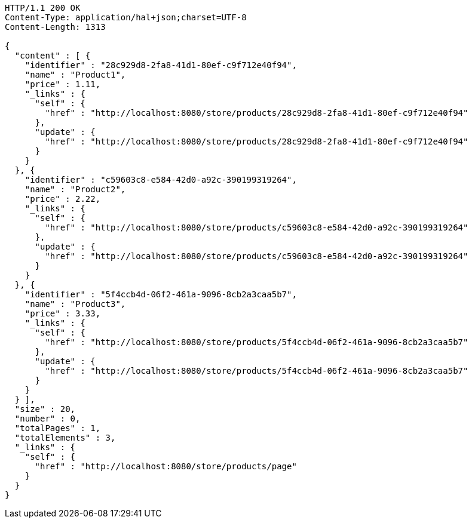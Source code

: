 [source,http,options="nowrap"]
----
HTTP/1.1 200 OK
Content-Type: application/hal+json;charset=UTF-8
Content-Length: 1313

{
  "content" : [ {
    "identifier" : "28c929d8-2fa8-41d1-80ef-c9f712e40f94",
    "name" : "Product1",
    "price" : 1.11,
    "_links" : {
      "self" : {
        "href" : "http://localhost:8080/store/products/28c929d8-2fa8-41d1-80ef-c9f712e40f94"
      },
      "update" : {
        "href" : "http://localhost:8080/store/products/28c929d8-2fa8-41d1-80ef-c9f712e40f94"
      }
    }
  }, {
    "identifier" : "c59603c8-e584-42d0-a92c-390199319264",
    "name" : "Product2",
    "price" : 2.22,
    "_links" : {
      "self" : {
        "href" : "http://localhost:8080/store/products/c59603c8-e584-42d0-a92c-390199319264"
      },
      "update" : {
        "href" : "http://localhost:8080/store/products/c59603c8-e584-42d0-a92c-390199319264"
      }
    }
  }, {
    "identifier" : "5f4ccb4d-06f2-461a-9096-8cb2a3caa5b7",
    "name" : "Product3",
    "price" : 3.33,
    "_links" : {
      "self" : {
        "href" : "http://localhost:8080/store/products/5f4ccb4d-06f2-461a-9096-8cb2a3caa5b7"
      },
      "update" : {
        "href" : "http://localhost:8080/store/products/5f4ccb4d-06f2-461a-9096-8cb2a3caa5b7"
      }
    }
  } ],
  "size" : 20,
  "number" : 0,
  "totalPages" : 1,
  "totalElements" : 3,
  "_links" : {
    "self" : {
      "href" : "http://localhost:8080/store/products/page"
    }
  }
}
----